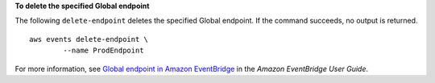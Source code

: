 **To delete the specified Global endpoint**

The following ``delete-endpoint`` deletes the specified Global endpoint. If the command succeeds, no output is returned. ::

	aws events delete-endpoint \
		--name ProdEndpoint

For more information, see `Global endpoint in Amazon EventBridge <https://docs.aws.amazon.com/eventbridge/latest/userguide/eb-ge-create-endpoint.html>`__ in the *Amazon EventBridge User Guide*.